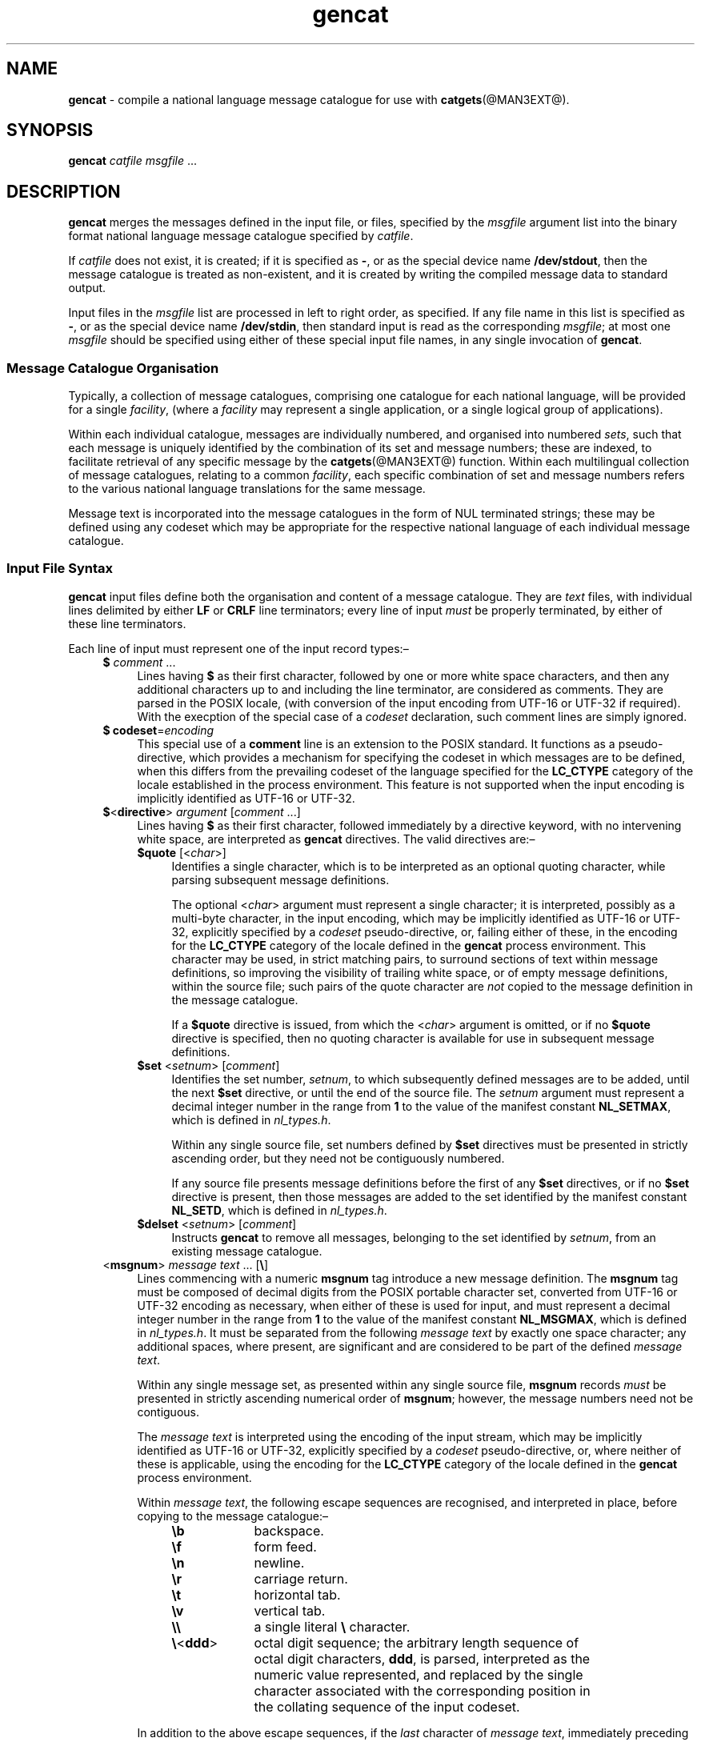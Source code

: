 '\"
.TH gencat @MAN3EXT@ 16-Jul-2007 MinGW "MinGW User Commands
.
.SH NAME
.B gencat
\- compile a national language message catalogue for use with
.BR catgets (@MAN3EXT@).
.
.\" Copyright (C) 2007,  Keith Marshall.
.
.\" Permission is granted to copy, distribute and/or modify this manpage
.\" under the terms of the GNU Free Documentation License, Version 1.2
.\" or any later version published by the Free Software Foundation, with
.\" no Invariant Sections, no Front-Cover Texts, and no Back-Cover Texts.
.\" A copy of the license is included in the accompanying file, `FDL'.
.
.SH SYNOPSIS
.B gencat
.I catfile
.I msgfile
\&...
.
.SH DESCRIPTION
.B gencat
merges the messages defined in the input file,
or files,
specified by the
.I msgfile
argument list into the binary format national language message catalogue
specified by
.IR catfile .
.
.LP
If
.I catfile
does not exist,
it is created;
if it is specified as
.BR \- ,
or as the special device name
.BR /dev/stdout ,
then the message catalogue is treated as non\(hyexistent,
and it is created by writing the compiled message data to
standard output.
.
.LP
Input files in the
.I msgfile
list are processed in left to right order,
as specified.
If any file name in this
list is specified as
.BR \- ,
or as the special device name
.BR /dev/stdin ,
then standard input is read as the corresponding
.IR msgfile ;
at most one
.I msgfile
should be specified using either of these special
input file names,
in any single invocation of
.BR gencat .
.
.SS Message Catalogue Organisation
Typically,
a collection of message catalogues,
comprising one catalogue for each national language,
will be provided for a single
.IR facility ,
(where a
.I facility
may represent a single application,
or a single logical group of applications).
.
.LP
Within each individual catalogue,
messages are individually numbered,
and organised into numbered
.IR sets ,
such that each message is uniquely identified by
the combination of its set and message numbers;
these are indexed,
to facilitate retrieval of any specific message by the
.BR catgets (@MAN3EXT@)
function.
Within each multilingual collection of message catalogues,
relating to a common
.IR facility ,
each specific combination of set and message numbers refers to
the various national language translations for the same message.
.
.LP
Message text is incorporated into the message catalogues
in the form of NUL terminated strings;
these may be defined using any codeset which may be
appropriate for the respective national language of
each individual message catalogue.
.
.SS Input File Syntax
.B gencat
input files define both the organisation and content
of a message catalogue.
They are
.I text
files,
with individual lines delimited by either
.B LF
or
.B CRLF
line terminators;
every line of input
.I must
be properly terminated,
by either of these line terminators.
.
.LP
Each line of input must represent one of the input record types:\(en
.ll -4n
.
.RS 4n
.TP 4n
.IR "\fB$\fP comment" " ..."
Lines having
.B $
as their first character,
followed by one or more white space characters,
and then any additional characters up to and
including the line terminator,
are considered as comments.
They are parsed in the POSIX locale,
(with conversion of the input encoding from
UTF\(hy16 or UTF\(hy32 if required).
With the execption of the special case of a
.I codeset
declaration,
such comment lines are simply ignored.
.
.TP
.BR "$ codeset" = \fIencoding
This special use of a
.B comment
line is an extension to the POSIX standard.
It functions as a pseudo\(hydirective,
which provides a mechanism for specifying the codeset in which
messages are to be defined,
when this differs from the prevailing codeset
of the language specified for the
.B LC_CTYPE
category of the locale established in the process environment.
This feature is not supported
when the input encoding is implicitly identified as
UTF\(hy16 or UTF\(hy32.
.
.TP
.IR \fB$ < \fBdirective "> " argument " [" comment " ...]"
Lines having
.B $
as their first character,
followed immediately by a directive keyword,
with no intervening white space,
are interpreted as
.B gencat
directives.
The valid directives are:\(en
.ll -4n
.
.RS 4n
.TP 4n
.IR \fB$quote " [<" char ">]"
Identifies a single character,
which is to be interpreted as an optional quoting character,
while parsing subsequent message definitions.
.
.IP
The optional
.RI < char >
argument must represent a single character;
it is interpreted,
possibly as a multi\(hybyte character,
in the input encoding,
which may be implicitly identified as
UTF\(hy16 or UTF\(hy32,
explicitly specified by a
.I codeset
pseudo\(hydirective,
or,
failing either of these,
in the encoding for the
.B LC_CTYPE
category of the locale defined in the
.B gencat
process environment.
This character may be used,
in strict matching pairs,
to surround sections of text within message definitions,
so improving the visibility of trailing white space,
or of empty message definitions,
within the source file;
such pairs of the quote character are
.I not
copied to the message definition in the message catalogue.
.
.IP
If a
.B $quote
directive is issued,
from which the
.RI < char >
argument is omitted,
or if no
.B $quote
directive is specified,
then no quoting character is available
for use in subsequent message definitions.
.
.TP
.IR \fB$set " <" setnum "> [" comment ]
Identifies the set number,
.IR setnum ,
to which subsequently defined messages are to be added,
until the next
.B $set
directive,
or until the end of the source file.
The
.I setnum
argument must represent a decimal integer number in the range from
.B 1
to the value of the manifest constant
.BR NL_SETMAX ,
which is defined in
.IR nl_types.h .
.
.IP
Within any single source file,
set numbers defined by
.B $set
directives must be presented in strictly ascending order,
but they need not be contiguously numbered.
.
.IP
If any source file presents message definitions
before the first of any
.B $set
directives,
or if no
.B $set
directive is present,
then those messages are added to
the set identified by the manifest constant
.BR NL_SETD ,
which is defined in
.IR nl_types.h .
.
.TP
.IR \fB$delset " <" setnum "> [" comment ]
Instructs
.B gencat
to remove all messages,
belonging to the set identified by
.IR setnum ,
from an existing message catalogue.
.RE
.
.TP
.RI < \fBmsgnum "> " "message text" " ... [" \fB\e ]
Lines commencing with a numeric
.B msgnum
tag introduce a new message definition.
The
.B msgnum
tag must be composed of decimal digits from the POSIX portable character set,
converted from UTF\(hy16 or UTF\(hy32 encoding as necessary,
when either of these is used for input,
and must represent a decimal integer number in the range from
.B 1
to the value of the manifest constant
.BR NL_MSGMAX ,
which is defined in
.IR nl_types.h .
It must be separated from the following
.I message text
by exactly one space character;
any additional spaces,
where present,
are significant and are considered to be part of the defined
.IR "message text" .
.
.IP
Within any single message set,
as presented within any single source file,
.B msgnum
records
.I must
be presented in strictly ascending numerical order of
.BR msgnum ;
however,
the message numbers need not be contiguous.
.
.IP
The
.I message text
is interpreted using the encoding of the input stream,
which may be implicitly identified as
UTF\(hy16 or UTF\(hy32,
explicitly specified by a
.I codeset
pseudo\(hydirective,
or,
where neither of these is applicable,
using the encoding for the
.B LC_CTYPE
category of the locale defined in the
.B gencat
process environment.
.
.IP
Within
.IR "message text" ,
the following escape sequences are recognised,
and interpreted in place,
before copying to the message catalogue:\(en
.ll -4n
.
.RS 8n
.TP 9n
.B \eb
backspace.
.
.TP
.B \ef
form feed.
.
.TP
.B \en
newline.
.
.TP
.B \er
carriage return.
.
.TP
.B \et
horizontal tab.
.
.TP
.B \ev
vertical tab.
.
.TP
.B \e\e
a single literal
.B \e
character.
.
.TP
.BR \e < ddd >
octal digit sequence;
the arbitrary length sequence of octal digit characters,
.BR ddd ,
is parsed,
interpreted as the numeric value represented,
and replaced by the single character associated with the corresponding
position in the collating sequence of the input codeset.
.ll +4n
.RE
.
.IP
In addition to the above escape sequences,
if the
.I last
character of
.IR "message text" ,
immediately preceding the
.B LF
or
.B CRLF
line terminator,
is an unescaped
.B \e
character,
or if
.I message text
includes an unpaired instance of the quoting character,
as defined by the
.B $quote
directive,
then the following line is interpreted as a continuation of
.IR "message text" .
.
.IP
When followed by any character,
other than those specified for the above escape sequences,
or the line terminator,
any
.B \e
character appearing in
.I message text
is ignored;
it is not included in the collected
.I message text
which is to be copied to the message catalogue.
.
.IP
If
.B msgnum
is followed by
.I exactly
one white space character,
and immediately thereafter by a
.B LF
or a
.B CRLF
line terminator,
then a zero length message will be entered into the message catalogue.
.
.IP
If
.B msgnum
is immediately followed by a
.B LF
or
.B CRLF
line terminator,
without intervening white space,
then any message in the current message set,
and with the specified message number,
which already exists in the message catalogue,
will be deleted.
.
.TP
.IR "continuation message text" " ... [" \fB\e ]
Any line,
immediately following a message definition record which ends with a
.B \e
escaped
.B LF
or
.B CRLF
terminator,
or which includes an unpaired quoting character,
is parsed as a logical continuation of the message definition;
such continuation may be extended over as many lines as required,
by similarly escaping the line terminator
on each continuation line but the last,
or by deferring the matching of an unpaired quoting character
until the last continuation line.
.
.IP
When a message definition is extended over one or more continuation lines,
the intervening line terminators are not included in the collected
.IR "message text" .
Thus,
each of the following two examples:\(en
.
.nf
.RS
.IP
$quote "
1 Message defined \e
with continuation line.\en
.
.IP
$quote "
1 "Message defined
\ with continuation line.\en"
.RE
.IP
is equivalent to:\(en
.RS
.IP
$quote "
1 Message defined with continuation line.\en
.RE
.fi
.RE
.ll +8n
.
.LP
All
.IR "message text" ,
from each
.B msgnum
definition line and its following continuation lines,
if any,
is interpreted and collected into a single logical message definition.
Each such definition is indexed by
.B setnum
and
.B msgnum
for subsequent retrieval by any application
accessing the message catalogue by calling
.BR catopen (@MAN3EXT@)
and
.BR catgets (@MAN3EXT@),
and is stored in the message catalogue as a NUL terminated string.
.
.SH ENVIRONMENT
The following environment variables may be set,
to control the operation of
.BR gencat :\(en
.ll -4n
.
.TP 4n
.B LC_ALL
If set
.B LC_ALL
defines the language,
territory and encoding attributes to be associated with the
.B LC_CTYPE
and
.B LC_MESSAGE
locale categories.
.
.TP
.B LC_CTYPE
If
.B LC_ALL
is not defined,
the encoding attribute from the locale category defined by
.B LC_CTYPE
is used to establish the default codeset for the message catalogue,
when the input encoding cannot be identified as either UTF\(hy16 or UTF\(hy32,
and there is no
.B codeset
pseudo\(hydirective specified in the input stream.
.
.TP
.B LC_MESSAGES
If
.B LC_ALL
is not defined,
.B LC_MESSAGES
defines the language,
territory and encoding attributes identifying a message catalogue,
in which
.BR gencat \(aqs
own diagnostic messages are defined.
.
.TP
.B NLSPATH
Defines the search path used to locate message catalogues,
in which
.BR gencat \(aqs
own diagnostic messages are defined.
.B NLSPATH
should be a semicolon separated list of directory paths,
in the format required by
.BR catopen (@MAN3EXT@).
.
.SH CONFORMING TO
POSIX 1003.1-2001.
.
.SH CAVEATS AND BUGS
Neither the automatic detection of UTF\(hy16 or UTF\(hy32
input encoding formats,
nor the use of the
.B codeset
pseudo\(hydirective to specify message catalogue encoding,
is mandated by POSIX.
While some other
.B gencat
implementations are known to support the
.B codeset
pseudo\(hydirective,
neither of these features is guaranteed to be portable.
.
.LP
Similarly,
the use of unpaired quoting characters to extend message definitions,
over one or more continuation lines,
is an extension to POSIX requirements,
and may not be portable to other
.B gencat
implementations.
.
.LP
POSIX requires that no individual message shall be greater in length
than the value of the manifest constant
.BR NL_TEXTMAX ,
which is defined in
.IR nl_types.h ;
this implementation does not enforce this limitation.
.
.LP
POSIX stipulates that the manifest constants
.BR NL_SETMAX ,
.B  NL_MSGMAX
and
.BR NL_TEXTMAX ,
should be defined in
.IR limits.h ;
this implementation defines them in
.I nl_types.h
instead.
.
.SH SEE ALSO
.BR catopen (@MAN3EXT@),
.BR catgets (@MAN3EXT@),
.BR catclose (@MAN3EXT@).
.
.SH AUTHOR
Copyright \(co 2007, Keith Marshall
.
.LP
This man page was written by Keith Marshall
<keithmarshall@users.sourceforge.net>
for the MinGW project.
It relates to the MinGW specific implementation of
.BR catgets (@MAN3EXT@).
.
.LP
Permission is granted to copy and redistribute this man page,
either
.IR "as is" ,
or in modified form,
under the terms of the
.IR "GNU Free Documentation License" ,
Version 1.2,
or any later version published by the
.IR "Free Software Foundation, Inc." ,
with no front cover texts,
no back cover texts,
and no invariant sections.
Please refer to
.I http://www.gnu.org/licenses/licenses.html#FDL
for further information.
